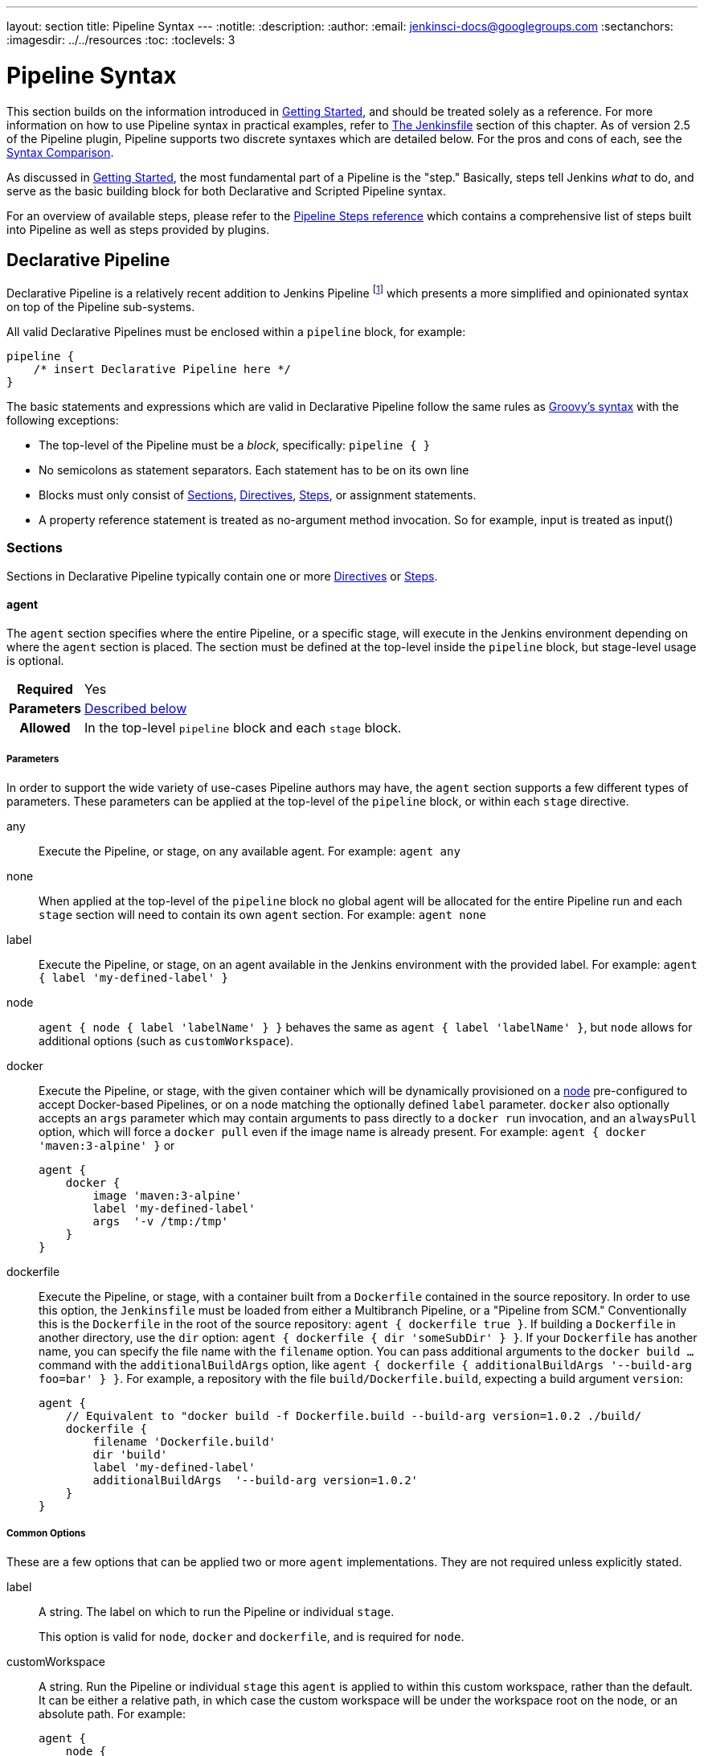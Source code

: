 ---
layout: section
title: Pipeline Syntax
---
ifdef::backend-html5[]
:notitle:
:description:
:author:
:email: jenkinsci-docs@googlegroups.com
:sectanchors:
ifdef::env-github[:imagesdir: ../resources]
ifndef::env-github[:imagesdir: ../../resources]
:toc:
:toclevels: 3
endif::[]

= Pipeline Syntax

This section builds on the information introduced in <<getting-started#,
Getting Started>>, and should be treated solely as a reference. For more
information on how to use Pipeline syntax in practical examples, refer to
<<jenkinsfile#, The Jenkinsfile>> section of this chapter. As of version 2.5 of
the Pipeline plugin, Pipeline supports two discrete syntaxes which are detailed
below. For the pros and cons of each, see the <<compare>>.

As discussed in <<getting-started#, Getting Started>>, the most fundamental
part of a Pipeline is the "step." Basically, steps tell Jenkins _what_ to
do, and serve as the basic building block for both Declarative and Scripted
Pipeline syntax.

For an overview of available steps, please refer to the
link:/doc/pipeline/steps[Pipeline Steps reference]
which contains a comprehensive list of steps built into Pipeline as well as
steps provided by plugins.

[role=syntax]
== Declarative Pipeline

Declarative Pipeline is a relatively recent addition to Jenkins Pipeline
footnoteref:[declarative-version, Version 2.5 of the "Pipeline plugin"
introduces support for Declarative Pipeline syntax]
which presents a more simplified and opinionated syntax on top of the Pipeline
sub-systems.

All valid Declarative Pipelines must be enclosed within a `pipeline` block, for
example:

[source,groovy]
----
pipeline {
    /* insert Declarative Pipeline here */
}
----

The basic statements and expressions which are valid in Declarative Pipeline
follow the same rules as
link:http://groovy-lang.org/syntax.html[Groovy's syntax]
with the following exceptions:

* The top-level of the Pipeline must be a _block_, specifically: `pipeline { }`
* No semicolons as statement separators. Each statement has to be on its own
  line
* Blocks must only consist of <<declarative-sections>>,
  <<declarative-directives>>, <<declarative-steps>>, or assignment statements.
* A property reference statement is treated as no-argument method invocation. So for
  example, input is treated as input()


[[declarative-sections]]
=== Sections

Sections in Declarative Pipeline typically contain one or more
<<declarative-directives>> or <<declarative-steps>>.

==== agent

The `agent` section specifies where the entire Pipeline, or a specific stage,
will execute in the Jenkins environment depending on where the `agent`
section is placed. The section must be defined at the top-level inside the
`pipeline` block, but stage-level usage is optional.


[cols="^10h,>90a",role=syntax]
|===
| Required
| Yes

| Parameters
| <<agent-parameters, Described below>>

| Allowed
| In the top-level `pipeline` block and each `stage` block.
|===


[[agent-parameters]]
===== Parameters

In order to support the wide variety of use-cases Pipeline authors may have,
the `agent` section supports a few different types of parameters. These
parameters can be applied at the top-level of the `pipeline` block, or within
each `stage` directive.

any:: Execute the Pipeline, or stage, on any available agent. For example: `agent any`

none:: When applied at the top-level of the `pipeline` block no global agent
will be allocated for the entire Pipeline run and each `stage` section will
need to contain its own `agent` section. For example: `agent none`

label:: Execute the Pipeline, or stage, on an agent available in the Jenkins
environment with the provided label. For example: `agent { label 'my-defined-label' }`

node:: `agent { node { label 'labelName' } }` behaves the same as
`agent { label 'labelName' }`, but `node` allows for additional options (such
as `customWorkspace`).

docker:: Execute the Pipeline, or stage, with the given container which will be
dynamically provisioned on a <<../glossary#node, node>> pre-configured to
accept Docker-based Pipelines, or on a node matching the optionally defined
`label` parameter.  `docker` also optionally accepts an `args` parameter
which may contain arguments to pass directly to a `docker run` invocation, and
an `alwaysPull` option, which will force a `docker pull` even if the image
name is already present.
 For example: `agent { docker 'maven:3-alpine' }` or
+
[source,groovy]
----
agent {
    docker {
        image 'maven:3-alpine'
        label 'my-defined-label'
        args  '-v /tmp:/tmp'
    }
}
----

dockerfile:: Execute the Pipeline, or stage, with a container built from a
`Dockerfile` contained in the source repository. In order to use this option,
the `Jenkinsfile` must be loaded from either a  Multibranch Pipeline, or a
"Pipeline from SCM." Conventionally this is the `Dockerfile` in the root of the
source repository: `agent { dockerfile true }`. If building a `Dockerfile` in
another directory, use the `dir` option: `agent { dockerfile { dir 'someSubDir'
} }`. If your `Dockerfile` has another name, you can specify the file name with
the `filename` option. You can pass additional arguments to the `docker build ...`
command with the `additionalBuildArgs` option, like `agent { dockerfile {
additionalBuildArgs '--build-arg foo=bar' } }`.
For example, a repository with the file `build/Dockerfile.build`, expecting
a build argument `version`:
+
[source,groovy]
----
agent {
    // Equivalent to "docker build -f Dockerfile.build --build-arg version=1.0.2 ./build/
    dockerfile {
        filename 'Dockerfile.build'
        dir 'build'
        label 'my-defined-label'
        additionalBuildArgs  '--build-arg version=1.0.2'
    }
}
----

===== Common Options

These are a few options that can be applied two or more `agent` implementations.
They are not required unless explicitly stated.

label:: A string. The label on which to run the Pipeline or individual `stage`.
+
This option is valid for `node`, `docker` and `dockerfile`, and is required for
`node`.

customWorkspace:: A string. Run the Pipeline or individual `stage` this `agent`
is applied to within this custom workspace, rather than the default. It can be
either a relative path, in which case the custom workspace will be under the
workspace root on the node, or an absolute path. For example:
+
[source,groovy]
----
agent {
    node {
        label 'my-defined-label'
        customWorkspace '/some/other/path'
    }
}
----
+
This option is valid for `node`, `docker` and `dockerfile`.

reuseNode:: A boolean, false by default. If true, run the container on the node
specified at the top-level of the Pipeline, in the same workspace, rather than
on a new node entirely.
+
This option is valid for `docker` and `dockerfile`, and only has an effect when
used on an `agent` for an individual `stage`.

[[agent-example]]
===== Example

[pipeline]
----
// Declarative //
pipeline {
    agent { docker 'maven:3-alpine' } // <1>
    stages {
        stage('Example Build') {
            steps {
                sh 'mvn -B clean verify'
            }
        }
    }
}
// Script //
----
<1> Execute all the steps defined in this Pipeline within a newly created container
of the given name and tag (`maven:3-alpine`).

====== Stage-level `agent` section

[pipeline]
----
// Declarative //
pipeline {
    agent none // <1>
    stages {
        stage('Example Build') {
            agent { docker 'maven:3-alpine' } // <2>
            steps {
                echo 'Hello, Maven'
                sh 'mvn --version'
            }
        }
        stage('Example Test') {
            agent { docker 'openjdk:8-jre' } // <3>
            steps {
                echo 'Hello, JDK'
                sh 'java -version'
            }
        }
    }
}
// Script //
----
<1> Defining `agent none` at the top-level of the Pipeline ensures that
<<../glossary#executor, an Executor>> will not be assigned unnecessarily.
Using `agent none` also forces each `stage` section contain its own `agent` section.
<2> Execute the steps in this stage in a newly created container using this image.
<3> Execute the steps in this stage in a newly created container using a different image
from the previous stage.

==== post

The `post` section defines one or more additional <<declarative-steps,steps>>
that are run upon the completion of a Pipeline's or stage's run (depending on
the location of the `post` section within the Pipeline). `post` can support one
of the following <<post-conditions, post-condition>> blocks: `always`,
`changed`, `failure`, `success`, `unstable`, and `aborted`. These condition
blocks allow the execution of steps within the `post` section depending on the
completion status of the Pipeline or stage.

[cols="^10h,>90a",role=syntax]
|===
| Required
| No

| Parameters
| _None_

| Allowed
| In the top-level `pipeline` block and each `stage` block.
|===

[[post-conditions]]
===== Conditions

`always`:: Run the steps in the `post` section regardless of the completion
status of the Pipeline's or stage's run.
`changed`:: Only run the steps in `post` if the current Pipeline's or stage's
run has a different completion status from its previous run.
`failure`:: Only run the steps in `post` if the current Pipeline's or stage's
run has a "failed" status, typically denoted by red in the web UI.
`success`:: Only run the steps in `post` if the current Pipeline's or stage's
run has a "success" status, typically denoted by blue or green in the web UI.
`unstable`:: Only run the steps in `post` if the current Pipeline's or stage's
run has an "unstable" status, usually caused by test failures, code violations,
etc. This is typically denoted by yellow in the web UI.
`aborted`:: Only run the steps in `post` if the current Pipeline's or stage's
run has an "aborted" status, usually due to the Pipeline being manually aborted.
This is typically denoted by gray in the web UI.

[[post-example]]
===== Example

[pipeline]
----
// Declarative //
pipeline {
    agent any
    stages {
        stage('Example') {
            steps {
                echo 'Hello World'
            }
        }
    }
    post { // <1>
        always { // <2>
            echo 'I will always say Hello again!'
        }
    }
}
// Script //
----
<1> Conventionally, the `post` section should be placed at the end of the
Pipeline.
<2> <<post-conditions, Post-condition>> blocks contain <<declarative-steps, steps>>
the same as the <<steps>> section.

==== stages

Containing a sequence of one or more <<stage>> directives, the `stages` section is where
the bulk of the "work" described by a Pipeline will be located. At a minimum it
is recommended that `stages` contain at least one <<stage>> directive for each
discrete part of the continuous delivery process, such as Build, Test, and
Deploy.

[cols="^10h,>90a",role=syntax]
|===
| Required
| Yes

| Parameters
| _None_

| Allowed
| Only once, inside the `pipeline` block.
|===

[[stages-example]]
===== Example

[pipeline]
----
// Declarative //
pipeline {
    agent any
    stages { // <1>
        stage('Example') {
            steps {
                echo 'Hello World'
            }
        }
    }
}
// Script //
----
<1> The `stages` section will typically follow the directives such as `agent`,
`options`, etc.

==== steps

The `steps` section defines a series of one or more <<declarative-steps, steps>>
to be executed in a given `stage` directive.

[cols="^10h,>90a",role=syntax]
|===
| Required
| Yes

| Parameters
| _None_

| Allowed
| Inside each `stage` block.
|===

[[steps-example]]
===== Example

[pipeline]
----
// Declarative //
pipeline {
    agent any
    stages {
        stage('Example') {
            steps { // <1>
                echo 'Hello World'
            }
        }
    }
}
// Script //
----
<1> The `steps` section must contain one or more steps.

[[declarative-directives]]
=== Directives

==== environment

The `environment` directive specifies a sequence of key-value pairs which will
be defined as environment variables for the all steps, or stage-specific steps,
depending on where the `environment` directive is located within the Pipeline.

This directive supports a special helper method `credentials()` which can be
used to access pre-defined Credentials by their identifier in the Jenkins
environment. For Credentials which are of type "Secret Text", the
`credentials()` method will ensure that the environment variable specified
contains the Secret Text contents. For Credentials which are of type "Standard
username and password", the environment variable specified will be set to
`username:password` and two additional environment variables will be
automatically be defined: `MYVARNAME_USR` and `MYVARNAME_PSW` respective.


[cols="^10h,>90a",role=syntax]
|===
| Required
| No

| Parameters
| _None_

| Allowed
| Inside the `pipeline` block, or within `stage` directives.
|===

[[environment-example]]
===== Example

[pipeline]
----
// Declarative //
pipeline {
    agent any
    environment { // <1>
        CC = 'clang'
    }
    stages {
        stage('Example') {
            environment { // <2>
                AN_ACCESS_KEY = credentials('my-prefined-secret-text') // <3>
            }
            steps {
                sh 'printenv'
            }
        }
    }
}
// Script //
----
<1> An `environment` directive used in the top-level `pipeline` block will
apply to all steps within the Pipeline.
<2> An `environment` directive defined within a `stage` will only apply the
given environment variables to steps within the `stage`.
<3> The `environment` block has a helper method `credentials()` defined which
can be used to access pre-defined Credentials by their identifier in the
Jenkins environment.

==== options

The `options` directive allows configuring Pipeline-specific options from
within the Pipeline itself. Pipeline provides a number of these options, such
as `buildDiscarder`, but they may also be provided by plugins, such as
`timestamps`.


[cols="^10h,>90a",role=syntax]
|===
| Required
| No

| Parameters
| _None_

| Allowed
| Only once, inside the `pipeline` block.
|===

===== Available Options

buildDiscarder:: Persist artifacts and console output for the specific number
of recent Pipeline runs. For example: `options { buildDiscarder(logRotator(numToKeepStr: '1')) }`

disableConcurrentBuilds:: Disallow concurrent executions of the Pipeline. Can
be useful for preventing simultaneous accesses to shared resources, etc. For
example: `options { disableConcurrentBuilds() }`

overrideIndexTriggers:: Allows overriding default treatment of branch indexing triggers.
If branch indexing triggers are disabled at the multibranch or organization label, `options { overrideIndexTriggers(true) }`
will enable them for this job only. Otherwise, `options { overrideIndexTriggers(false) }` will
disable branch indexing triggers for this job only.

skipDefaultCheckout:: Skip checking out code from source control by default in
the `agent` directive. For example: `options { skipDefaultCheckout() }`

skipStagesAfterUnstable:: Skip stages once the build status has gone to UNSTABLE. For example: `options { skipStagesAfterUnstable() }`

checkoutToSubdirectory:: Perform the automatic source control checkout
in a subdirectory of the workspace. For example: `options { checkoutToSubdirectory('foo') }`

timeout:: Set a timeout period for the Pipeline run, after which Jenkins should
abort the Pipeline. For example: `options { timeout(time: 1, unit: 'HOURS') }`

retry:: On failure, retry the entire Pipeline the specified number of times.
For example: `options { retry(3) }`

timestamps:: Prepend all console output generated by the Pipeline run with the
time at which the line was emitted. For example: `options { timestamps() }`

[[options-example]]
===== Example

[pipeline]
----
// Declarative //
pipeline {
    agent any
    options {
        timeout(time: 1, unit: 'HOURS') // <1>
    }
    stages {
        stage('Example') {
            steps {
                echo 'Hello World'
            }
        }
    }
}
// Script //
----
<1> Specifying a global execution timeout of one hour, after which Jenkins will
abort the Pipeline run.

[NOTE]
====
A comprehensive list of available options is pending the completion of
link:https://issues.jenkins-ci.org/browse/INFRA-1053[INFRA-1503].
====

===== stage options

The `options` directive for a `stage` is similar to the `options` directive at
the root of the Pipeline. However, the `stage`-level `options` can only contain
steps like `retry`, `timeout`, or `timestamps`, or Declarative options that are
relevant to a `stage`, like `skipDefaultCheckout`.

Inside a `stage`, the steps in the `options` directive are invoked before
entering the `agent` or checking any `when` conditions.

====== Available Stage Options

skipDefaultCheckout:: Skip checking out code from source control by default in
the `agent` directive. For example: `options { skipDefaultCheckout() }`

timeout:: Set a timeout period for this stage, after which Jenkins should
abort the stage. For example: `options { timeout(time: 1, unit: 'HOURS') }`

retry:: On failure, retry this stage the specified number of times.
For example: `options { retry(3) }`

timestamps:: Prepend all console output generated during this stage with the
time at which the line was emitted. For example: `options { timestamps() }`

[[stage-options-example]]
====== Example

[pipeline]
----
// Declarative //
pipeline {
    agent any
    stages {
        stage('Example') {
            options {
                timeout(time: 1, unit: 'HOURS') // <1>
            }
            steps {
                echo 'Hello World'
            }
        }
    }
}
// Script //
----
<1> Specifying a execution timeout of one hour for the `Example` stage, after
which Jenkins will abort the Pipeline run.

==== parameters

The `parameters` directive provides a list of parameters which a user should
provide when triggering the Pipeline. The values for these user-specified
parameters are made available to Pipeline steps via the `params` object,
see the <<parameters-example>> for its specific usage.

[cols="^10h,>90a",role=syntax]
|===
| Required
| No

| Parameters
| _None_

| Allowed
| Only once, inside the `pipeline` block.
|===

===== Available Parameters

string:: A parameter of a string type, for example: `parameters { string(name: 'DEPLOY_ENV', defaultValue: 'staging', description: '') }`

booleanParam:: A boolean parameter, for example: `parameters { booleanParam(name: 'DEBUG_BUILD', defaultValue: true, description: '') }`


[[parameters-example]]
===== Example

[pipeline]
----
// Declarative //
pipeline {
    agent any
    parameters {
        string(name: 'PERSON', defaultValue: 'Mr Jenkins', description: 'Who should I say hello to?')
    }
    stages {
        stage('Example') {
            steps {
                echo "Hello ${params.PERSON}"
            }
        }
    }
}
// Script //
----

[NOTE]
====
A comprehensive list of available parameters is pending the completion of
link:https://issues.jenkins-ci.org/browse/INFRA-1053[INFRA-1503].
====

==== triggers

The `triggers` directive defines the automated ways in which the Pipeline
should be re-triggered. For Pipelines which are integrated with a source such
as GitHub or BitBucket, `triggers` may not be necessary as webhooks-based
integration will likely already be present. The triggers currently available are
`cron`, `pollSCM` and `upstream`.

[cols="^10h,>90a",role=syntax]
|===
| Required
| No

| Parameters
| _None_

| Allowed
| Only once, inside the `pipeline` block.
|===


cron:: Accepts a cron-style string to define a regular interval at which the
Pipeline should be re-triggered, for example: `triggers { cron('H */4 * * 1-5') }`
pollSCM:: Accepts a cron-style string to define a regular interval at which
Jenkins should check for new source changes. If new changes exist, the Pipeline
will be re-triggered. For example: `triggers { pollSCM('H */4 * * 1-5') }`
upstream:: Accepts a comma separated string of jobs and a threshold. When any
job in the string finishes with the minimum threshold, the Pipeline will be
re-triggered. For example:
`triggers { upstream(upstreamProjects: 'job1,job2', threshold: hudson.model.Result.SUCCESS) }`

[NOTE]
====
The `pollSCM` trigger is only available in Jenkins 2.22 or later.
====

[[triggers-example]]
===== Example

[pipeline]
----
// Declarative //
pipeline {
    agent any
    triggers {
        cron('H */4 * * 1-5')
    }
    stages {
        stage('Example') {
            steps {
                echo 'Hello World'
            }
        }
    }
}
// Script //
----

==== stage

The `stage` directive goes in the `stages` section and should contain a
<<steps>> section, an optional `agent` section, or other stage-specific directives.
Practically speaking, all of the real work done by a Pipeline will be wrapped
in one or more `stage` directives.

[cols="^10h,>90a",role=syntax]
|===
| Required
| At least one

| Parameters
| One mandatory parameter, a string for the name of the stage.

| Allowed
| Inside the `stages` section.
|===

[[stage-example]]
===== Example

[pipeline]
----
// Declarative //
pipeline {
    agent any
    stages {
        stage('Example') {
            steps {
                echo 'Hello World'
            }
        }
    }
}
// Script //
----

==== tools
////
XXX: This is intentionally light until
https://issues.jenkins-ci.org/browse/WEBSITE-193
////

A section defining tools to auto-install and put on the `PATH`. This is ignored
if `agent none` is specified.

[cols="^10h,>90a",role=syntax]
|===
| Required
| No

| Parameters
| _None_

| Allowed
| Inside the `pipeline` block or a `stage` block.
|===

===== Supported Tools

maven::
jdk::
gradle::

[[tools-example]]
===== Example

[pipeline]
----
// Declarative //
pipeline {
    agent any
    tools {
        maven 'apache-maven-3.0.1' // <1>
    }
    stages {
        stage('Example') {
            steps {
                sh 'mvn --version'
            }
        }
    }
}
// Script //
----
<1> The tool name must be pre-configured in Jenkins under *Manage Jenkins* ->
*Global Tool Configuration*.

==== input

The `input` directive on a `stage` allows you to prompt for input, using the
link:https://jenkins.io/doc/pipeline/steps/pipeline-input-step/#input-wait-for-interactive-input[`input` step].
The `stage` will pause after any `options` have been applied, and before
entering the `stage`s `agent` or evaluating its `when` condition. If the `input`
is approved, the `stage` will then continue. Any parameters provided as part of
the `input` submission will be available in the environment for the rest of the
`stage`.

===== Configuration options

message:: Required. This will be presented to the user when they go to submit
the `input`.

id:: An optional identifier for this `input`. Defaults to the `stage` name.

ok:: Optional text for the "ok" button on the `input` form.

submitter:: An optional comma-separated list of users or external group names
who are allowed to submit this `input`. Defaults to allowing any user.

submitterParameter:: An optional name of an environment variable to set with
the `submitter` name, if present.

parameters:: An optional list of parameters to prompt the submitter to provide.
See <<parameters>> for more information.

[[input-example]]
===== Example

[pipeline]
----
// Declarative //
pipeline {
    agent any
    stages {
        stage('Example') {
            input {
                message "Should we continue?"
                ok "Yes, we should."
                submitter "alice,bob"
                parameters {
                    string(name: 'PERSON', defaultValue: 'Mr Jenkins', description: 'Who should I say hello to?')
                }
            }
            steps {
                echo "Hello, ${PERSON}, nice to meet you."
            }
        }
    }
}
// Script //
----

==== when

The `when` directive allows the Pipeline to determine whether the stage should
be executed depending on the given condition.
The `when` directive must contain at least one condition.
If the `when` directive contains more than one condition,
all the child conditions must return true for the stage to execute.
This is the same as if the child conditions were nested in an `allOf` condition
(see the <<when-example, examples>> below).

More complex conditional structures can be built
using the nesting conditions: `not`, `allOf`, or `anyOf`.
Nesting conditions may be nested to any arbitrary depth.

[cols="^10h,>90a",role=syntax]
|===
| Required
| No

| Parameters
| _None_

| Allowed
| Inside a `stage` directive
|===

===== Built-in Conditions

branch:: Execute the stage when the branch being built matches the branch
pattern given, for example: `when { branch 'master' }`. Note that this only works on
a multibranch Pipeline.

environment:: Execute the stage when the specified environment variable is set
to the given value, for example: `when { environment name: 'DEPLOY_TO', value: 'production' }`

expression:: Execute the stage when the specified Groovy expression evaluates
to true, for example: `when { expression { return params.DEBUG_BUILD } }`

not:: Execute the stage when the nested condition is false.
Must contain one condition.
For example: `when { not { branch 'master' } }`

allOf:: Execute the stage when all of the nested conditions are true.
Must contain at least one condition.
For example: `when { allOf { branch 'master'; environment name: 'DEPLOY_TO', value: 'production' } }`

anyOf:: Execute the stage when at least one of the nested conditions is true.
Must contain at least one condition.
For example: `when { anyOf { branch 'master'; branch 'staging' } }`

===== Evaluating `when` before entering the `stage`'s `agent`

By default, the `when` condition for a `stage` will be evaluated after
entering the `agent` for that `stage`, if one is defined. However, this can
be changed by specifying the `beforeAgent` option within the `when`
block. If `beforeAgent` is set to `true`, the `when` condition will be
evaluated first, and the `agent` will only be entered if the `when`
condition evaluates to true.

[[when-example]]
===== Examples

.Single condition
[pipeline]
----
// Declarative //
pipeline {
    agent any
    stages {
        stage('Example Build') {
            steps {
                echo 'Hello World'
            }
        }
        stage('Example Deploy') {
            when {
                branch 'production'
            }
            steps {
                echo 'Deploying'
            }
        }
    }
}
// Script //
----

.Multiple condition
[pipeline]
----
// Declarative //
pipeline {
    agent any
    stages {
        stage('Example Build') {
            steps {
                echo 'Hello World'
            }
        }
        stage('Example Deploy') {
            when {
                branch 'production'
                environment name: 'DEPLOY_TO', value: 'production'
            }
            steps {
                echo 'Deploying'
            }
        }
    }
}
// Script //
----

.Nested condition (same behavior as previous example)
[pipeline]
----
// Declarative //
pipeline {
    agent any
    stages {
        stage('Example Build') {
            steps {
                echo 'Hello World'
            }
        }
        stage('Example Deploy') {
            when {
                allOf {
                    branch 'production'
                    environment name: 'DEPLOY_TO', value: 'production'
                }
            }
            steps {
                echo 'Deploying'
            }
        }
    }
}
// Script //
----

.Multiple condition and nested condition
[pipeline]
----
// Declarative //
pipeline {
    agent any
    stages {
        stage('Example Build') {
            steps {
                echo 'Hello World'
            }
        }
        stage('Example Deploy') {
            when {
                branch 'production'
                anyOf {
                    environment name: 'DEPLOY_TO', value: 'production'
                    environment name: 'DEPLOY_TO', value: 'staging'
                }
            }
            steps {
                echo 'Deploying'
            }
        }
    }
}
// Script //
----

.Expression condition and nested condition
[pipeline]
----
// Declarative //
pipeline {
    agent any
    stages {
        stage('Example Build') {
            steps {
                echo 'Hello World'
            }
        }
        stage('Example Deploy') {
            when {
                expression { BRANCH_NAME ==~ /(production|staging)/ }
                anyOf {
                    environment name: 'DEPLOY_TO', value: 'production'
                    environment name: 'DEPLOY_TO', value: 'staging'
                }
            }
            steps {
                echo 'Deploying'
            }
        }
    }
}
// Script //
----

.`beforeAgent`
[pipeline]
----
// Declarative //
pipeline {
    agent none
    stages {
        stage('Example Build') {
            steps {
                echo 'Hello World'
            }
        }
        stage('Example Deploy') {
            agent {
                label "some-label"
            }
            when {
                beforeAgent true
                branch 'production'
            }
            steps {
                echo 'Deploying'
            }
        }
    }
}
// Script //
----
=== Parallel

Stages in Declarative Pipeline may declare a number of nested stages within
them, which will be executed in parallel. Note that a stage must have one and
only one of either `steps` or `parallel`. The nested stages cannot contain
further `parallel` stages themselves, but otherwise behave the same as
any other `stage`. Any stage containing `parallel` cannot contain `agent` or
`tools`, since those are not relevant without `steps`.

In addition, you can force your `parallel` stages to all be aborted when one
of them fails, by adding `failFast true` to the `stage` containing the
`parallel`.

[[parallel-stages-example]]
==== Example

[pipeline]
----
// Declarative //
pipeline {
    agent any
    stages {
        stage('Non-Parallel Stage') {
            steps {
                echo 'This stage will be executed first.'
            }
        }
        stage('Parallel Stage') {
            when {
                branch 'master'
            }
            failFast true
            parallel {
                stage('Branch A') {
                    agent {
                        label "for-branch-a"
                    }
                    steps {
                        echo "On Branch A"
                    }
                }
                stage('Branch B') {
                    agent {
                        label "for-branch-b"
                    }
                    steps {
                        echo "On Branch B"
                    }
                }
            }
        }
    }
}

// Script //
----

[[declarative-steps]]
=== Steps

Declarative Pipelines may use all the available steps documented in the
link:/doc/pipeline/steps[Pipeline Steps reference],
which contains a comprehensive list of steps, with the addition of the steps
listed below which are *only supported* in Declarative Pipeline.

==== script

The `script` step takes a block of <<scripted-pipeline>> and executes that in
the Declarative Pipeline. For most use-cases, the `script` step should be
unnecessary in Declarative Pipelines, but it can provide a useful "escape
hatch." `script` blocks of non-trivial size and/or complexity should be moved
into <<shared-libraries#, Shared Libraries>> instead.

[[script-example]]
===== Example

[pipeline]
----
// Declarative //
pipeline {
    agent any
    stages {
        stage('Example') {
            steps {
                echo 'Hello World'

                script {
                    def browsers = ['chrome', 'firefox']
                    for (int i = 0; i < browsers.size(); ++i) {
                        echo "Testing the ${browsers[i]} browser"
                    }
                }
            }
        }
    }
}
// Script //
----

[role=syntax]
== Scripted Pipeline

Scripted Pipeline, like <<declarative-pipeline>>, is built on top of the
underlying Pipeline sub-system. Unlike Declarative, Scripted Pipeline is
effectively a general purpose DSL
footnoteref:[dsl,link:https://en.wikipedia.org/wiki/Domain-specific_language[Domain-specific
language]] built with
link:http://groovy-lang.org/syntax.html[Groovy].
Most functionality provided by the Groovy language is made available to users
of Scripted Pipeline, which means it can be a very expressive and flexible tool
with which one can author continuous delivery pipelines.


=== Flow Control

Scripted Pipeline is serially executed from the top of a `Jenkinsfile`
downwards, like most traditional scripts in Groovy or other languages.
Providing flow control therefore rests on Groovy expressions, such as the
`if/else` conditionals, for example:

[pipeline]
----
// Scripted //
node {
    stage('Example') {
        if (env.BRANCH_NAME == 'master') {
            echo 'I only execute on the master branch'
        } else {
            echo 'I execute elsewhere'
        }
    }
}
// Declarative //
----

Another way Scripted Pipeline flow control can be managed is with Groovy's
exception handling support. When <<scripted-steps>> fail for whatever reason
they throw an exception.  Handling behaviors on-error must make use of
the `try/catch/finally` blocks in Groovy, for example:

[pipeline]
----
// Scripted //
node {
    stage('Example') {
        try {
            sh 'exit 1'
        }
        catch (exc) {
            echo 'Something failed, I should sound the klaxons!'
            throw
        }
    }
}
// Declarative //
----


[[scripted-steps]]
=== Steps

As discussed in <<getting-started#, Getting Started>>, the most fundamental
part of a Pipeline is the "step." Fundamentally, steps tell Jenkins _what_ to
do, and serve as the basic building block for both Declarative and Scripted
Pipeline syntax.

Scripted Pipeline does *not* introduce any steps which are specific to its
syntax;
link:/doc/pipeline/steps[Pipeline Steps reference] contains a comprehensive list of steps provided by Pipeline and plugins.


=== Differences from plain Groovy

////
XXX: TODO https://issues.jenkins-ci.org/browse/WEBSITE-267
https://issues.jenkins-ci.org/browse/WEBSITE-289
////

In order to provide _durability_, which means that running Pipelines can
survive a restart of the Jenkins <<../glossary#master, master>>, Scripted
Pipeline must serialize data back to the master. Due to this design
requirement, some Groovy idioms such as `collection.each { item -> /* perform
operation */ }` are not fully supported.  See
https://issues.jenkins-ci.org/browse/JENKINS-27421[JENKINS-27421]
and
https://issues.jenkins-ci.org/browse/JENKINS-26481[JENKINS-26481]
for more information.

[[compare]]
== Syntax Comparison

////
XXX: REWRITE
////

When Jenkins Pipeline was first created, Groovy was selected as the foundation.
Jenkins has long shipped with an embedded Groovy engine to provide advanced
scripting capabilities for admins and users alike. Additionally, the
implementors of Jenkins Pipeline found Groovy to be a solid foundation upon
which to build what is now referred to as the "Scripted Pipeline" DSL.
footnoteref:[dsl].

As it is a fully featured programming environment, Scripted Pipeline offers a
tremendous amount of flexibility and extensibility to Jenkins users. The
Groovy learning-curve isn't typically desirable for all members of a given
team, so Declarative Pipeline was created to offer a simpler and more
opinionated syntax for authoring Jenkins Pipeline.

Both are fundamentally the same Pipeline sub-system underneath. They
are both durable implementations of "Pipeline as code." They are both able to
use steps built into Pipeline or provided by plugins. Both are able to utilize
<<shared-libraries#, Shared Libraries>>


Where they differ however is in syntax and flexibility. Declarative limits
what is available to the user with a more strict and pre-defined structure,
making it an ideal choice for simpler continuous delivery pipelines. Scripted
provides very few limits, insofar that the only limits on structure and syntax
tend to be defined by Groovy itself, rather than any Pipeline-specific systems,
making it an ideal choice for power-users and those with more complex
requirements. As the name implies, Declarative Pipeline encourages a
declarative programming model.
footnoteref:[declarative, link:https://en.wikipedia.org/wiki/Declarative_programming[Declarative Programming]]
Whereas Scripted Pipelines follow a more imperative programming model..
footnoteref:[imperative, link:https://en.wikipedia.org/wiki/Imperative_programming[Imperative Programming]]
